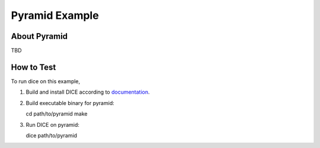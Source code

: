 Pyramid Example
===============

About Pyramid
-------------

TBD

How to Test
-----------

To run dice on this example,

1. Build and install DICE according to `documentation <http://dice.readthedocs.org/en/latest/get_start.html#installing-dice>`__.

2. Build executable binary for pyramid::

   cd path/to/pyramid
   make

3. Run DICE on pyramid::

   dice path/to/pyramid
